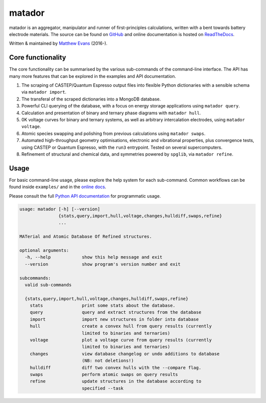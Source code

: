 =======
matador
=======

|GH Actions| |Coverage Status| |Documentation Status| |MIT License|

matador is an aggregator, manipulator and runner of first-principles
calculations, written with a bent towards battery electrode materials. 
The source can be found on `GitHub <https://github.com/ml-evs/matador>`_
and online documentation is hosted on `ReadTheDocs <https://matador-db.readthedocs.io>`_.

Written & maintained by `Matthew Evans <https://ml-evs.science>`_ (2016-). 


.. image:: docs/src/img/lipzn.png
   :name: LiPZn
   :align: center

Core functionality
-------------------

The core functionality can be summarised by the various sub-commands of the
command-line interface. The API has many more features that can be explored
in the examples and API documentation.


1. The scraping of CASTEP/Quantum Espresso output files into flexible
   Python dictionaries with a sensible schema via ``matador import``.
2. The transferal of the scraped dictionaries into a MongoDB database.
3. Powerful CLI querying of the database, with a focus on energy storage
   applications using ``matador query``.
4. Calculation and presentation of binary and ternary phase diagrams
   with ``matador hull``.
5. 0K voltage curves for binary and ternary systems, as well as arbitrary intercalation electrodes, using
   ``matador voltage``.
6. Atomic species swapping and polishing from previous calculations using 
   ``matador swaps``.
7. Automated high-throughput geometry optimisations, electronic and vibrational properties, 
   plus convergence tests, using CASTEP or Quantum Espresso, with the ``run3`` entrypoint.
   Tested on several supercomputers.
8. Refinement of structural and chemical data, and symmetries powered by ``spglib``, via
   ``matador refine``.

Usage
------

For basic command-line usage, please explore the help system for each sub-command. Common workflows can be found inside ``examples/`` and in the `online docs <http://matador-db.readthedocs.io/en/develop/examples_index.html>`_.

Please consult the full `Python API documentation <http://matador-db.readthedocs.io/en/develop/modules.html>`_ for programmatic usage.

.. code-block:: text

    usage: matador [-h] [--version]
                   {stats,query,import,hull,voltage,changes,hulldiff,swaps,refine}
                   ...
    
    MATerial and Atomic Database Of Refined structures.
    
    optional arguments:
      -h, --help            show this help message and exit
      --version             show program's version number and exit
    
    subcommands:
      valid sub-commands
    
      {stats,query,import,hull,voltage,changes,hulldiff,swaps,refine}
        stats               print some stats about the database.
        query               query and extract structures from the database
        import              import new structures in folder into database
        hull                create a convex hull from query results (currently
                            limited to binaries and ternaries)
        voltage             plot a voltage curve from query results (currently
                            limited to binaries and ternaries)
        changes             view database changelog or undo additions to database
                            (NB: not deletions!)
        hulldiff            diff two convex hulls with the --compare flag.
        swaps               perform atomic swaps on query results
        refine              update structures in the database according to
                            specified --task


.. |GH Actions| image:: https://github.com/ml-evs/matador/workflows/Run%20tests/badge.svg
   :target: https://github.com/ml-evs/matador/actions?query=branch%3Adevelop 
.. |MIT License| image:: https://img.shields.io/badge/license-MIT-blue.svg
   :target: https://github.com/ml-evs/matador/blob/master/LICENSE
.. |Coverage Status| image:: https://codecov.io/bb/ml-evs/matador/branch/develop/graph/badge.svg
  :target: https://codecov.io/bb/ml-evs/matador
.. |Documentation Status| image:: https://readthedocs.org/projects/matador-db/badge/?version=latest
   :target: https://matador-db.readthedocs.io/en/latest/?badge=latest
